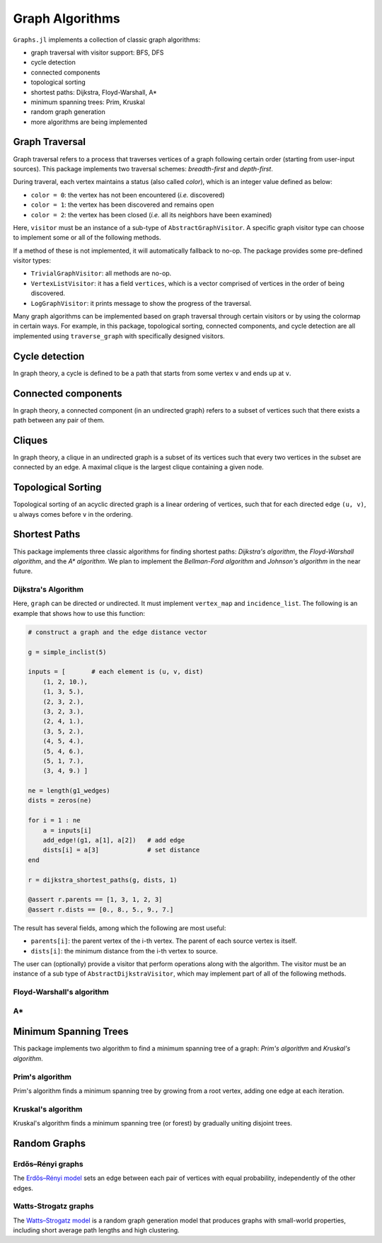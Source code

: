 Graph Algorithms
=================

``Graphs.jl`` implements a collection of classic graph algorithms:

- graph traversal with visitor support: BFS, DFS
- cycle detection
- connected components
- topological sorting
- shortest paths: Dijkstra, Floyd-Warshall, A*
- minimum spanning trees: Prim, Kruskal
- random graph generation
- more algorithms are being implemented


Graph Traversal
---------------

Graph traversal refers to a process that traverses vertices of a graph following certain order (starting from user-input sources). This package implements two traversal schemes: *breadth-first* and *depth-first*.

During traveral, each vertex maintains a status (also called *color*), which is an integer value defined as below:

* ``color = 0``: the vertex has not been encountered (*i.e.* discovered)
* ``color = 1``: the vertex has been discovered and remains open
* ``color = 2``: the vertex has been closed (*i.e.* all its neighbors have been examined)

.. py:function:: traverse_graph(graph, alg, source, visitor[, colormap])

    :param graph:       The input graph, which must implement ``vertex_map`` and ``adjacency_list``.
    :param alg:         The algorithm of traveral, which can be either ``BreadthFirst()`` or ``DepthFirst()``.
    :param source:      The source vertex (or vertices). The traversal starts from here.
    :param visitor:     The visitor which performs certain operations along the traversal.
    :param colormap:    An integer vector that indicates the status of each vertex. If this is input by the user, the status will be written to the input vector, otherwise an internal color vector will be created.
    
Here, ``visitor`` must be an instance of a sub-type of ``AbstractGraphVisitor``. A specific graph visitor type can choose to implement some or all of the following methods.

.. py:function:: discover_vertex!(visitor, v)

    invoked when a vertex ``v`` is encountered for the first time. This function should return whether to continue traversal.
    
.. py:function:: open_vertex!(visitor, v)

    invoked when a vertex ``v`` is about to examine ``v``'s neighbors.
    
.. py:function:: examine_neighbor!(visitor, u, v, color)

    invoked when a neighbor/out-going edge is examined. Here ``color`` is the status of ``v``.
    
.. py:function:: close_vertex!(visitor, v)

     invoked when all neighbors of ``v`` has been examined.

If a method of these is not implemented, it will automatically fallback to no-op. The package provides some pre-defined visitor types:

* ``TrivialGraphVisitor``: all methods are no-op.
* ``VertexListVisitor``: it has a field ``vertices``, which is a vector comprised of vertices in the order of being discovered. 
* ``LogGraphVisitor``: it prints message to show the progress of the traversal.

Many graph algorithms can be implemented based on graph traversal through certain visitors or by using the colormap in certain ways. For example, in this package, topological sorting, connected components, and cycle detection are all implemented using ``traverse_graph`` with specifically designed visitors.


Cycle detection
---------------

In graph theory, a cycle is defined to be a path that starts from some vertex ``v`` and ends up at ``v``. 

.. py:function:: test_cyclic_by_dfs(g)

    Tests whether a graph contains a cycle through depth-first search. It returns ``true`` when it finds a cycle, otherwise ``false``. Here, ``g`` must implement ``vertex_list``, ``vertex_map``, and ``adjacency_list``.
    

Connected components
--------------------

In graph theory, a connected component (in an undirected graph) refers to a subset of vertices such that there exists a path between any pair of them.

.. py:function:: connected_components(g)

    Returns a vector of components, where each component is represented by a vector of vertices. Here, ``g`` must be an undirected graph, and implement ``vertex_list``, ``vertex_map``, and ``adjacency_list``.

Cliques
-------

In graph theory, a clique in an undirected graph is a subset of its vertices
such that every two vertices in the subset are connected by an edge. A maximal
clique is the largest clique containing a given node.

.. py:function:: maximal_cliques(g)

    Returns a vector of maximal cliques, where each maximal clique is represented by a vector of vertices. Here, ``g`` must be an undirected graph, and implement ``vertex_list`` and ``adjacency_list``.
    
Topological Sorting
-------------------

Topological sorting of an acyclic directed graph is a linear ordering of vertices, such that for each directed edge ``(u, v)``, ``u`` always comes before ``v`` in the ordering. 

.. py:function:: topological_sort_by_dfs(g)

    Returns a topological sorting of the vertices in ``g`` in the form of a vector of vertices. Here, ``g`` may be directed or undirected, and implement ``vertex_list``, ``vertex_map``, and ``adjacency_list``.
    
    
Shortest Paths
---------------

This package implements three classic algorithms for finding shortest paths:
*Dijkstra's algorithm*, the *Floyd-Warshall algorithm*, and the *A\*
algorithm*. We plan to implement the *Bellman-Ford algorithm* and *Johnson's
algorithm* in the near future.

Dijkstra's Algorithm
~~~~~~~~~~~~~~~~~~~~

.. py:function:: dijkstra_shortest_paths(graph, edge_dists, source[, visitor])

    Performs Dijkstra's algorithm to find shortest paths to all vertices from input sources. 
    
    :param graph:       The input graph
    :param edge_dists:  The vector of edge distances
    :param source:      The source vertex (or vertices)
    :param visitor:     An visitor instance
    
    :returns:           An instance of ``DijkstraStates`` that encapsulates the results.
    
Here, ``graph`` can be directed or undirected. It must implement ``vertex_map`` and ``incidence_list``. The following is an example that shows how to use this function:

.. code-block:: python

    # construct a graph and the edge distance vector

    g = simple_inclist(5)

    inputs = [       # each element is (u, v, dist)
        (1, 2, 10.),
        (1, 3, 5.),
        (2, 3, 2.),
        (3, 2, 3.),
        (2, 4, 1.),
        (3, 5, 2.),
        (4, 5, 4.),
        (5, 4, 6.),
        (5, 1, 7.),
        (3, 4, 9.) ]

    ne = length(g1_wedges)
    dists = zeros(ne)
    
    for i = 1 : ne
        a = inputs[i]
        add_edge!(g1, a[1], a[2])   # add edge
        dists[i] = a[3]             # set distance 
    end

    r = dijkstra_shortest_paths(g, dists, 1)

    @assert r.parents == [1, 3, 1, 2, 3]
    @assert r.dists == [0., 8., 5., 9., 7.]

The result has several fields, among which the following are most useful:

* ``parents[i]``:  the parent vertex of the i-th vertex. The parent of each source vertex is itself.
* ``dists[i]``:  the minimum distance from the i-th vertex to source.

The user can (optionally) provide a visitor that perform operations along with the algorithm. The visitor must be an instance of a sub type of ``AbstractDijkstraVisitor``, which may implement part of all of the following methods.

.. py:function:: discover_vertex!(visitor, u, v, d)

    Invoked when a new vertex ``v`` is first discovered (from the parent ``u``). ``d`` is the initial distance from ``v`` to source. 
    
.. py:function:: include_vertex!(visitor, u, v, d)   

    Invoked when the distance of a vertex is determined (at the point ``v`` is popped from the heap). This function should return whether to continue the procedure. One can use a visitor to terminate the algorithm earlier by letting this function return ``false`` under certain conditions.
    
.. py:function:: update_vertex!(visitor, u, v, d)

    Invoked when the distance to a vertex is updated (relaxed).
    
.. py:function:: close_vertex!(visitor, u, v, d)

    Invoked when a vertex is closed (all its neighbors have been examined).


Floyd-Warshall's algorithm
~~~~~~~~~~~~~~~~~~~~~~~~~~~

.. py:function:: floyd_warshall(dists)

    Performs Floyd-Warshall algorithm to compute shortest path lengths between each pair of vertices. 
    
    :param dists: The edge distance matrix. 
    :returns: The matrix of shortest path lengths.
    
.. py:function:: floyd_warshall!(dists)

    Performs Floyd-Warshall algorithm inplace, updating an edge distance matrix into a matrix of shortest path lengths.
    
.. py:function:: floyd_warshall!(dists, nexts)

    Performs Floyd-Warshall algorithm inplace, and writes the next-hop matrix. When this function finishes, ``nexts[i,j]`` is the next hop of ``i`` along the shortest path from ``i`` to ``j``. One can reconstruct the shortest path based on this matrix. 


A*
~~

.. py:function:: shortest_path(graph, dists, s, t[, heuristic])

    Find the shortest path between vertices ``s`` and ``t`` of ``graph`` using Hart, Nilsson and Raphael's `A* algorithm <http://en.wikipedia.org/wiki/A*_search_algorithm>`_.

    :param graph: the input graph
    :param dists: the edge distance matrix
    :param s: the start vertex
    :param t: the end vertex
    :param heuristic: a function underestimating the distance from its input node to ``t``.

    :returns: an array of edges representing the shortest path.

Minimum Spanning Trees
-----------------------

This package implements two algorithm to find a minimum spanning tree of a graph: *Prim's algorithm* and *Kruskal's algorithm*. 

Prim's algorithm
~~~~~~~~~~~~~~~~~

Prim's algorithm finds a minimum spanning tree by growing from a root vertex, adding one edge at each iteration. 

.. py:function:: prim_minimum_spantree(graph, eweights, root)

    Perform Prim's algorithm to find a minimum spanning tree. 
    
    :param graph:       the input graph
    :param eweights:    the edge weights
    :param root:        the root vertex
    
    :returns:   ``(re, rw)``, where ``re`` is a vector of edges that constitute the resultant tree, and ``rw`` is the vector of corresponding edge weights. 


Kruskal's algorithm
~~~~~~~~~~~~~~~~~~~~

Kruskal's algorithm finds a minimum spanning tree (or forest) by gradually uniting disjoint trees.

.. py:function:: kruskal_minimum_spantree(graph, eweights[, K=1])

    :param graph:       the input graph
    :param eweights:    the edge weights
    :param K:           the number of trees in the resultant forest. If ``K = 1``, it ends up with a tree. This argument is optional. By default, it is set to ``1``.
    
    :returns:   ``(re, rw)``, where ``re`` is a vector of edges that constitute the resultant tree, and ``rw`` is the vector of corresponding edge weights. 


Random Graphs
-------------

Erdős–Rényi graphs
~~~~~~~~~~~~~~~~~~

The `Erdős–Rényi model <https://en.wikipedia.org/wiki/Erd%C5%91s%E2%80%93R%C3%A9nyi_model>`_ sets an edge between each pair of vertices with equal
probability, independently of the other edges.

.. py:function:: erdos_renyi_graph(g, n, p[; has_self_loops=false])

    Add edges between vertices 1:n of graph ``g`` randomly, adding each possible edge with probability ``p`` independently of all others.

    :param g:           the input graph
    :param n:           the number of vertices between which to add edges
    :param p:           the probability with which to add each edge
    :param has_self_loops:      whether to consider edges ``v -> v``.

    :returns: the graph ``g``.

.. py:function:: erdos_renyi_graph(n, p[, has_self_loops=false])

    Convenience function to construct an ``n``-vertex Erdős–Rényi graph as an incidence list.

Watts-Strogatz graphs
~~~~~~~~~~~~~~~~~~~~~

The `Watts–Strogatz
model <https://en.wikipedia.org/wiki/Watts_and_Strogatz_model>`_ is a random
graph generation model that produces graphs with small-world properties,
including short average path lengths and high clustering.

.. py:function:: watts_strogatz_graph(g, n, k, beta)

    Adjust the edges between vertices 1:n of the graph ``g`` in accordance with the Watts-Strogatz model.

    :param g:           the input graph
    :param n:           the number of vertices between which to adjust edges
    :param k:           the base degree of each vertex (n > k, k >= 2, k must be even.)
    :param beta:        the probability of each edge being "rewired".

    :returns: the graph ``g``.

.. py:function:: watts_strogatz_graph(n, k, beta)

    Convenience function to construct an ``n``-vertex Watts-Strogatz graph as an incidence list.
